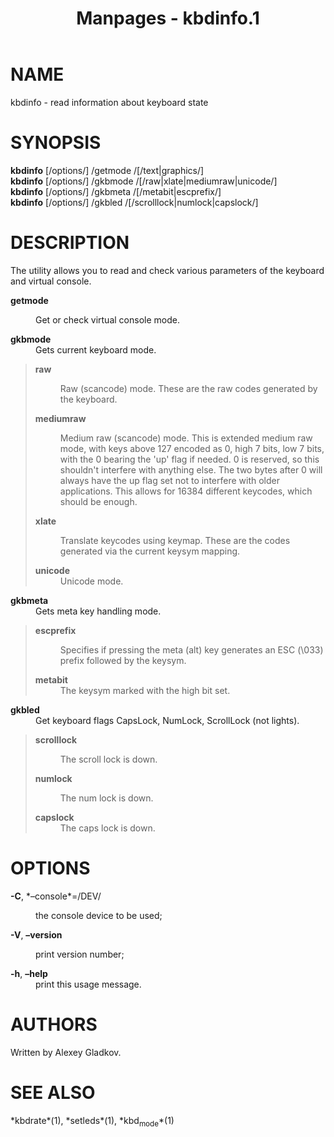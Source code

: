 #+TITLE: Manpages - kbdinfo.1
* NAME
kbdinfo - read information about keyboard state

* SYNOPSIS
*kbdinfo* [/options/] /getmode /[/text|graphics/]\\
*kbdinfo* [/options/] /gkbmode /[/raw|xlate|mediumraw|unicode/]\\
*kbdinfo* [/options/] /gkbmeta /[/metabit|escprefix/]\\
*kbdinfo* [/options/] /gkbled /[/scrolllock|numlock|capslock/]

* DESCRIPTION
The utility allows you to read and check various parameters of the
keyboard and virtual console.

- *getmode* :: Get or check virtual console mode.

- *gkbmode* :: Gets current keyboard mode.

#+begin_quote
- *raw* :: Raw (scancode) mode. These are the raw codes generated by the
  keyboard.

- *mediumraw* :: Medium raw (scancode) mode. This is extended medium raw
  mode, with keys above 127 encoded as 0, high 7 bits, low 7 bits, with
  the 0 bearing the 'up' flag if needed. 0 is reserved, so this
  shouldn't interfere with anything else. The two bytes after 0 will
  always have the up flag set not to interfere with older applications.
  This allows for 16384 different keycodes, which should be enough.

- *xlate* :: Translate keycodes using keymap. These are the codes
  generated via the current keysym mapping.

- *unicode* :: Unicode mode.

#+end_quote

- *gkbmeta* :: Gets meta key handling mode.

#+begin_quote
- *escprefix* :: Specifies if pressing the meta (alt) key generates an
  ESC (\033) prefix followed by the keysym.

- *metabit* :: The keysym marked with the high bit set.

#+end_quote

- *gkbled* :: Get keyboard flags CapsLock, NumLock, ScrollLock (not
  lights).

#+begin_quote
- *scrolllock* :: The scroll lock is down.

- *numlock* :: The num lock is down.

- *capslock* :: The caps lock is down.

#+end_quote

* OPTIONS
- *-C*, *--console*=/DEV/ :: the console device to be used;

- *-V*, *--version* :: print version number;

- *-h*, *--help* :: print this usage message.

* AUTHORS
Written by Alexey Gladkov.

* SEE ALSO
*kbdrate*(1), *setleds*(1), *kbd_mode*(1)
